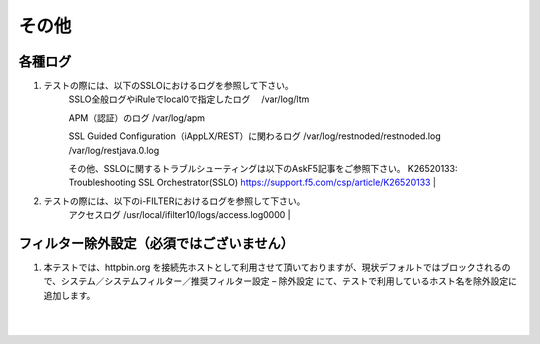 その他
==========================

各種ログ
--------------------------------------------

#. テストの際には、以下のSSLOにおけるログを参照して下さい。
    SSLO全般ログやiRuleでlocal0で指定したログ
    　/var/log/ltm

    APM（認証）のログ
    /var/log/apm

    SSL Guided Configuration（iAppLX/REST）に関わるログ
    /var/log/restnoded/restnoded.log
    /var/log/restjava.0.log
    
    その他、SSLOに関するトラブルシューティングは以下のAskF5記事をご参照下さい。
    K26520133: Troubleshooting SSL Orchestrator(SSLO)
    https://support.f5.com/csp/article/K26520133
    |  
#. テストの際には、以下のi-FILTERにおけるログを参照して下さい。
    アクセスログ
    /usr/local/ifilter10/logs/access.log0000
    |  

フィルター除外設定（必須ではございません）
--------------------------------------------

#. 本テストでは、httpbin.org を接続先ホストとして利用させて頂いておりますが、現状デフォルトではブロックされるので、システム／システムフィルター／推奨フィルター設定 – 除外設定 にて、テストで利用しているホスト名を除外設定に追加します。

    .. image:: images/mod14-1.png
    |  




